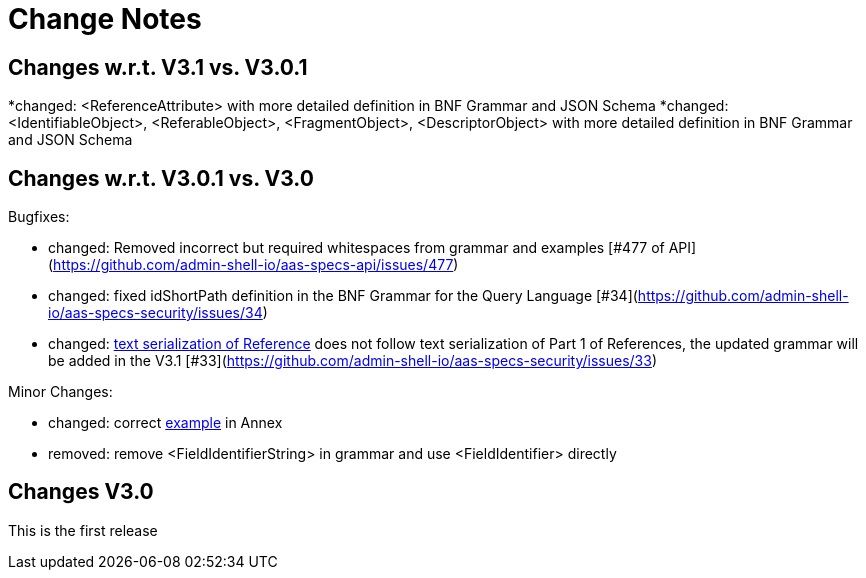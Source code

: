 ////
Copyright (c) 2025 Industrial Digital Twin Association

This work is licensed under a [Creative Commons Attribution 4.0 International License](
https://creativecommons.org/licenses/by/4.0/).

SPDX-License-Identifier: CC-BY-4.0

////

[[change-notes]]
= Change Notes

== Changes w.r.t. V3.1 vs. V3.0.1

*changed: <ReferenceAttribute> with more detailed definition in BNF Grammar and JSON Schema
*changed: <IdentifiableObject>, <ReferableObject>, <FragmentObject>, <DescriptorObject> with more detailed definition in BNF Grammar and JSON Schema


== Changes w.r.t. V3.0.1 vs. V3.0

Bugfixes:

* changed: Removed incorrect but required whitespaces from grammar and examples [#477 of API](https://github.com/admin-shell-io/aas-specs-api/issues/477)
* changed: fixed idShortPath definition in the BNF Grammar for the Query Language [#34](https://github.com/admin-shell-io/aas-specs-security/issues/34)
* changed:  xref:access-rule-model.adoc#text-serialization-of-values-of-type-reference[text serialization of Reference]  does not follow text serialization of Part 1 of References, the updated grammar will be added in the V3.1 [#33](https://github.com/admin-shell-io/aas-specs-security/issues/33)


Minor Changes:

* changed: correct xref:annex/text-access-rule-examples.adoc#allow-read-submodels-id-pattern[example] in Annex
* removed: remove <FieldIdentifierString> in grammar and use <FieldIdentifier> directly


== Changes V3.0

This is the first release
